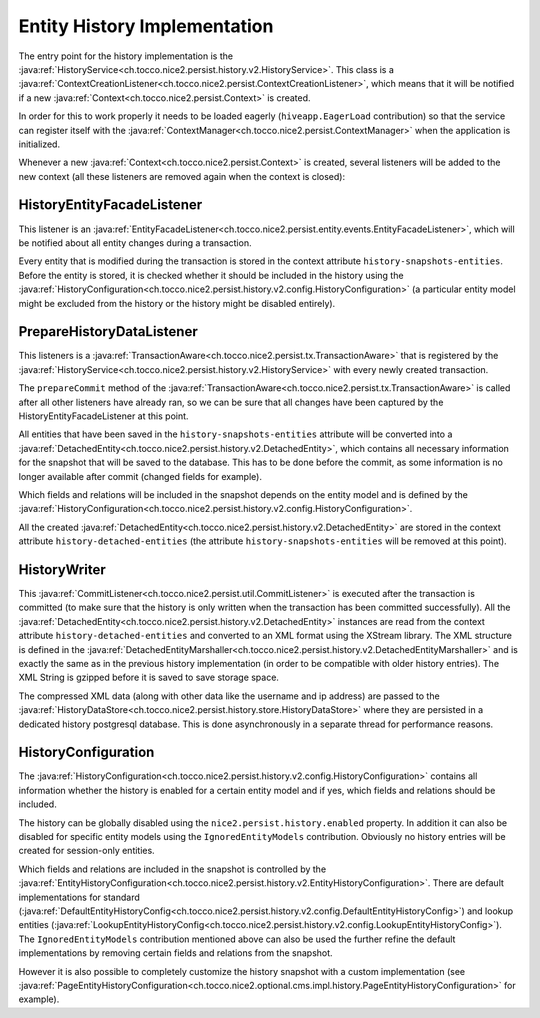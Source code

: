 Entity History Implementation
=============================

The entry point for the history implementation is the :java:ref:`HistoryService<ch.tocco.nice2.persist.history.v2.HistoryService>`.
This class is a :java:ref:`ContextCreationListener<ch.tocco.nice2.persist.ContextCreationListener>`, which means that
it will be notified if a new :java:ref:`Context<ch.tocco.nice2.persist.Context>` is created.

In order for this to work properly it needs to be loaded eagerly (``hiveapp.EagerLoad`` contribution) so that the
service can register itself with the :java:ref:`ContextManager<ch.tocco.nice2.persist.ContextManager>` when the application
is initialized.

Whenever a new :java:ref:`Context<ch.tocco.nice2.persist.Context>` is created, several listeners will be
added to the new context (all these listeners are removed again when the context is closed):

HistoryEntityFacadeListener
---------------------------

This listener is an :java:ref:`EntityFacadeListener<ch.tocco.nice2.persist.entity.events.EntityFacadeListener>`,
which will be notified about all entity changes during a transaction.

Every entity that is modified during the transaction is stored in the context attribute ``history-snapshots-entities``.
Before the entity is stored, it is checked whether it should be included in the history using the
:java:ref:`HistoryConfiguration<ch.tocco.nice2.persist.history.v2.config.HistoryConfiguration>` (a particular entity model
might be excluded from the history or the history might be disabled entirely).

PrepareHistoryDataListener
--------------------------

This listeners is a :java:ref:`TransactionAware<ch.tocco.nice2.persist.tx.TransactionAware>` that is registered by the
:java:ref:`HistoryService<ch.tocco.nice2.persist.history.v2.HistoryService>` with every newly created transaction.

The ``prepareCommit`` method of the :java:ref:`TransactionAware<ch.tocco.nice2.persist.tx.TransactionAware>` is called
after all other listeners have already ran, so we can be sure that all changes have been captured by the
HistoryEntityFacadeListener at this point.

All entities that have been saved in the ``history-snapshots-entities`` attribute will be converted
into a :java:ref:`DetachedEntity<ch.tocco.nice2.persist.history.v2.DetachedEntity>`, which contains all necessary information
for the snapshot that will be saved to the database. This has to be done before the commit, as some information is no longer available after commit
(changed fields for example).

Which fields and relations will be included in the snapshot depends on the entity model and is defined by the
:java:ref:`HistoryConfiguration<ch.tocco.nice2.persist.history.v2.config.HistoryConfiguration>`.

All the created :java:ref:`DetachedEntity<ch.tocco.nice2.persist.history.v2.DetachedEntity>` are stored in the context attribute ``history-detached-entities``
(the attribute ``history-snapshots-entities`` will be removed at this point).

HistoryWriter
-------------

This :java:ref:`CommitListener<ch.tocco.nice2.persist.util.CommitListener>` is executed after the transaction is committed
(to make sure that the history is only written when the transaction has been committed successfully).
All the :java:ref:`DetachedEntity<ch.tocco.nice2.persist.history.v2.DetachedEntity>` instances are read from the context attribute ``history-detached-entities``
and converted to an XML format using the XStream library. The XML structure is defined in the :java:ref:`DetachedEntityMarshaller<ch.tocco.nice2.persist.history.v2.DetachedEntityMarshaller>`
and is exactly the same as in the previous history implementation (in order to be compatible with older history entries).
The XML String is gzipped before it is saved to save storage space.

The compressed XML data (along with other data like the username and ip address) are passed to the
:java:ref:`HistoryDataStore<ch.tocco.nice2.persist.history.store.HistoryDataStore>` where they are persisted
in a dedicated history postgresql database. This is done asynchronously in a separate thread for performance reasons.

HistoryConfiguration
--------------------

The :java:ref:`HistoryConfiguration<ch.tocco.nice2.persist.history.v2.config.HistoryConfiguration>` contains all information
whether the history is enabled for a certain entity model and if yes, which fields and relations should be included.

The history can be globally disabled using the ``nice2.persist.history.enabled`` property.
In addition it can also be disabled for specific entity models using the ``IgnoredEntityModels`` contribution.
Obviously no history entries will be created for session-only entities.

Which fields and relations are included in the snapshot is controlled by the :java:ref:`EntityHistoryConfiguration<ch.tocco.nice2.persist.history.v2.EntityHistoryConfiguration>`.
There are default implementations for standard (:java:ref:`DefaultEntityHistoryConfig<ch.tocco.nice2.persist.history.v2.config.DefaultEntityHistoryConfig>`)
and lookup entities (:java:ref:`LookupEntityHistoryConfig<ch.tocco.nice2.persist.history.v2.config.LookupEntityHistoryConfig>`).
The ``IgnoredEntityModels`` contribution mentioned above can also be used the further refine the default implementations
by removing certain fields and relations from the snapshot.

However it is also possible to completely customize the history snapshot with a custom implementation (see
:java:ref:`PageEntityHistoryConfiguration<ch.tocco.nice2.optional.cms.impl.history.PageEntityHistoryConfiguration>` for example).



